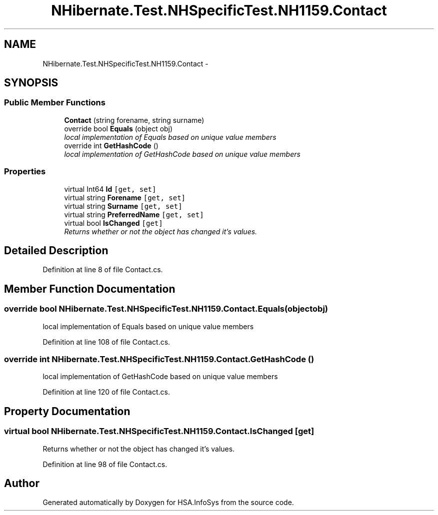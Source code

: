 .TH "NHibernate.Test.NHSpecificTest.NH1159.Contact" 3 "Fri Jul 5 2013" "Version 1.0" "HSA.InfoSys" \" -*- nroff -*-
.ad l
.nh
.SH NAME
NHibernate.Test.NHSpecificTest.NH1159.Contact \- 
.SH SYNOPSIS
.br
.PP
.SS "Public Member Functions"

.in +1c
.ti -1c
.RI "\fBContact\fP (string forename, string surname)"
.br
.ti -1c
.RI "override bool \fBEquals\fP (object obj)"
.br
.RI "\fIlocal implementation of Equals based on unique value members \fP"
.ti -1c
.RI "override int \fBGetHashCode\fP ()"
.br
.RI "\fIlocal implementation of GetHashCode based on unique value members \fP"
.in -1c
.SS "Properties"

.in +1c
.ti -1c
.RI "virtual Int64 \fBId\fP\fC [get, set]\fP"
.br
.ti -1c
.RI "virtual string \fBForename\fP\fC [get, set]\fP"
.br
.ti -1c
.RI "virtual string \fBSurname\fP\fC [get, set]\fP"
.br
.ti -1c
.RI "virtual string \fBPreferredName\fP\fC [get, set]\fP"
.br
.ti -1c
.RI "virtual bool \fBIsChanged\fP\fC [get]\fP"
.br
.RI "\fIReturns whether or not the object has changed it's values\&. \fP"
.in -1c
.SH "Detailed Description"
.PP 
Definition at line 8 of file Contact\&.cs\&.
.SH "Member Function Documentation"
.PP 
.SS "override bool NHibernate\&.Test\&.NHSpecificTest\&.NH1159\&.Contact\&.Equals (objectobj)"

.PP
local implementation of Equals based on unique value members 
.PP
Definition at line 108 of file Contact\&.cs\&.
.SS "override int NHibernate\&.Test\&.NHSpecificTest\&.NH1159\&.Contact\&.GetHashCode ()"

.PP
local implementation of GetHashCode based on unique value members 
.PP
Definition at line 120 of file Contact\&.cs\&.
.SH "Property Documentation"
.PP 
.SS "virtual bool NHibernate\&.Test\&.NHSpecificTest\&.NH1159\&.Contact\&.IsChanged\fC [get]\fP"

.PP
Returns whether or not the object has changed it's values\&. 
.PP
Definition at line 98 of file Contact\&.cs\&.

.SH "Author"
.PP 
Generated automatically by Doxygen for HSA\&.InfoSys from the source code\&.

